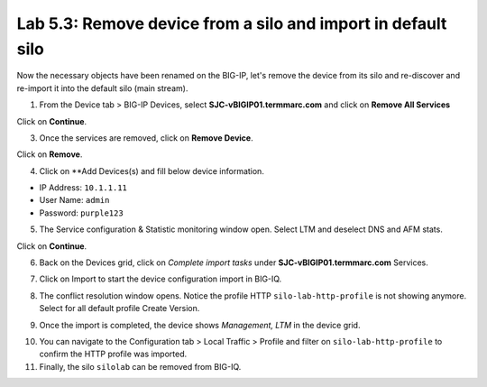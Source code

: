 Lab 5.3: Remove device from a silo and import in default silo
-------------------------------------------------------------

Now the necessary objects have been renamed on the BIG-IP, let's remove the device 
from its silo and re-discover and re-import it into the default silo (main stream).

1. From the Device tab > BIG-IP Devices, select **SJC-vBIGIP01.termmarc.com** and click on
   **Remove All Services**

.. image:: ../pictures/img_module6_lab3-1.png
  :scale: 40%
  :align: center

Click on **Continue**.

.. image:: ../pictures/img_module6_lab3-2.png
  :scale: 40%
  :align: center

3. Once the services are removed, click on **Remove Device**.

.. image:: ../pictures/img_module6_lab3-3.png
  :scale: 40%
  :align: center

Click on **Remove**.

.. image:: ../pictures/img_module6_lab3-4.png
  :scale: 40%
  :align: center

4. Click on **Add Devices(s) and fill below device information.

- IP Address: ``10.1.1.11``
- User Name: ``admin``
- Password: ``purple123``

.. image:: ../pictures/img_module6_lab3-5.png
  :scale: 40%
  :align: center

5. The Service configuration & Statistic monitoring window open. Select LTM and deselect DNS and AFM stats.

.. image:: ../pictures/img_module6_lab3-6.png
  :scale: 40%
  :align: center

Click on **Continue**.

6. Back on the Devices grid, click on *Complete import tasks* under **SJC-vBIGIP01.termmarc.com** Services.

.. image:: ../pictures/img_module6_lab3-7.png
  :scale: 40%
  :align: center

7. Click on Import to start the device configuration import in BIG-IQ.

.. image:: ../pictures/img_module6_lab3-8.png
  :scale: 40%
  :align: center

8. The conflict resolution window opens. Notice the profile HTTP ``silo-lab-http-profile`` is not showing anymore.
   Select for all default profile Create Version.

.. image:: ../pictures/img_module6_lab3-9.png
  :scale: 40%
  :align: center

9. Once the import is completed, the device shows *Management, LTM* in the device grid.

.. image:: ../pictures/img_module6_lab3-10.png
  :scale: 40%
  :align: center

10. You can navigate to the Configuration tab > Local Traffic > Profile and filter on ``silo-lab-http-profile``
    to confirm the HTTP profile was imported.

11. Finally, the silo ``silolab`` can be removed from BIG-IQ.

.. image:: ../pictures/img_module6_lab3-11.png
  :scale: 40%
  :align: center
